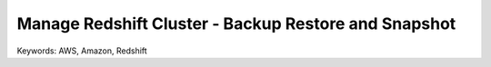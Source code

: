 Manage Redshift Cluster - Backup Restore and Snapshot
==============================================================================
Keywords: AWS, Amazon, Redshift
